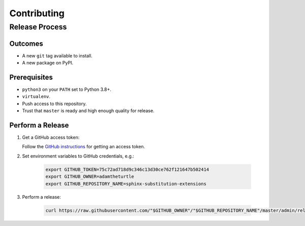 Contributing
============

Release Process
---------------

Outcomes
~~~~~~~~

* A new ``git`` tag available to install.
* A new package on PyPI.

Prerequisites
~~~~~~~~~~~~~

* ``python3`` on your ``PATH`` set to Python 3.8+.
* ``virtualenv``.
* Push access to this repository.
* Trust that ``master`` is ready and high enough quality for release.

Perform a Release
~~~~~~~~~~~~~~~~~

#. Get a GitHub access token:

   Follow the `GitHub instructions <https://help.github.com/articles/creating-a-personal-access-token-for-the-command-line/>`__ for getting an access token.

#. Set environment variables to GitHub credentials, e.g.:

    .. code:: sh

       export GITHUB_TOKEN=75c72ad718d9c346c13d30ce762f121647b502414
       export GITHUB_OWNER=adamtheturtle
       export GITHUB_REPOSITORY_NAME=sphinx-substitution-extensions

#. Perform a release:

    .. code:: sh

       curl https://raw.githubusercontent.com/"$GITHUB_OWNER"/"$GITHUB_REPOSITORY_NAME"/master/admin/release.sh | bash
